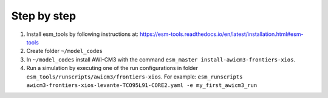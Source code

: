 .. _chap_quickstart

Step by step
************

1. Install esm_tools by following instructions at: https://esm-tools.readthedocs.io/en/latest/installation.html#esm-tools
2. Create folder ``~/model_codes``
3. In ``~/model_codes`` install AWI-CM3 with the command ``esm_master install-awicm3-frontiers-xios``.
4. Run a simulation by executing one of the run configurations in folder ``esm_tools/runscripts/awicm3/frontiers-xios``. For example: ``esm_runscripts awicm3-frontiers-xios-levante-TCO95L91-CORE2.yaml -e my_first_awicm3_run``
